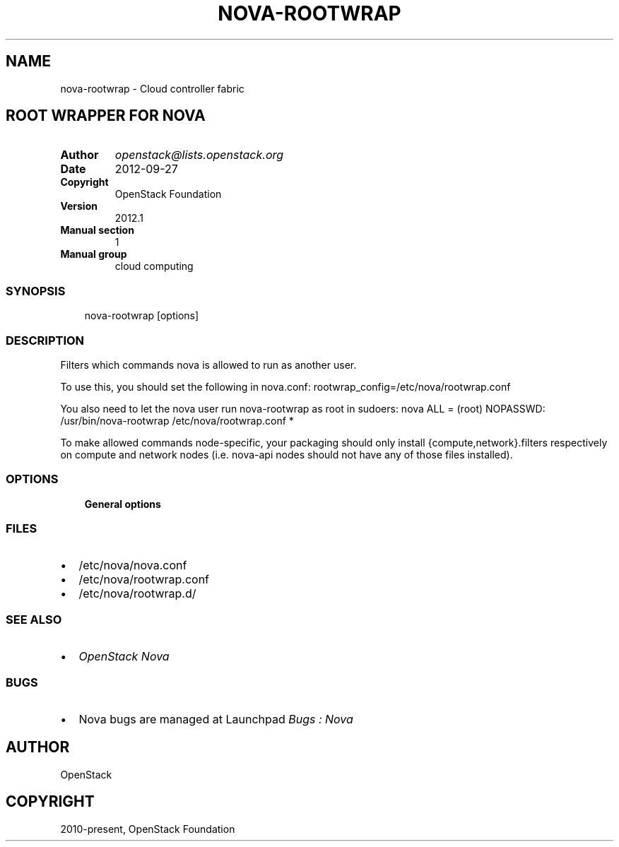 .\" Man page generated from reStructuredText.
.
.TH "NOVA-ROOTWRAP" "1" "May 16, 2016" "2015.1.0" "nova"
.SH NAME
nova-rootwrap \- Cloud controller fabric
.
.nr rst2man-indent-level 0
.
.de1 rstReportMargin
\\$1 \\n[an-margin]
level \\n[rst2man-indent-level]
level margin: \\n[rst2man-indent\\n[rst2man-indent-level]]
-
\\n[rst2man-indent0]
\\n[rst2man-indent1]
\\n[rst2man-indent2]
..
.de1 INDENT
.\" .rstReportMargin pre:
. RS \\$1
. nr rst2man-indent\\n[rst2man-indent-level] \\n[an-margin]
. nr rst2man-indent-level +1
.\" .rstReportMargin post:
..
.de UNINDENT
. RE
.\" indent \\n[an-margin]
.\" old: \\n[rst2man-indent\\n[rst2man-indent-level]]
.nr rst2man-indent-level -1
.\" new: \\n[rst2man-indent\\n[rst2man-indent-level]]
.in \\n[rst2man-indent\\n[rst2man-indent-level]]u
..
.SH ROOT WRAPPER FOR NOVA
.INDENT 0.0
.TP
.B Author
\fI\%openstack@lists.openstack.org\fP
.TP
.B Date
2012\-09\-27
.TP
.B Copyright
OpenStack Foundation
.TP
.B Version
2012.1
.TP
.B Manual section
1
.TP
.B Manual group
cloud computing
.UNINDENT
.SS SYNOPSIS
.INDENT 0.0
.INDENT 3.5
nova\-rootwrap [options]
.UNINDENT
.UNINDENT
.SS DESCRIPTION
.sp
Filters which commands nova is allowed to run as another user.
.sp
To use this, you should set the following in nova.conf:
rootwrap_config=/etc/nova/rootwrap.conf
.sp
You also need to let the nova user run nova\-rootwrap as root in sudoers:
nova ALL = (root) NOPASSWD: /usr/bin/nova\-rootwrap /etc/nova/rootwrap.conf *
.sp
To make allowed commands node\-specific, your packaging should only
install {compute,network}.filters respectively on compute and network
nodes (i.e. nova\-api nodes should not have any of those files
installed).
.SS OPTIONS
.INDENT 0.0
.INDENT 3.5
\fBGeneral options\fP
.UNINDENT
.UNINDENT
.SS FILES
.INDENT 0.0
.IP \(bu 2
/etc/nova/nova.conf
.IP \(bu 2
/etc/nova/rootwrap.conf
.IP \(bu 2
/etc/nova/rootwrap.d/
.UNINDENT
.SS SEE ALSO
.INDENT 0.0
.IP \(bu 2
\fI\%OpenStack Nova\fP
.UNINDENT
.SS BUGS
.INDENT 0.0
.IP \(bu 2
Nova bugs are managed at Launchpad \fI\%Bugs : Nova\fP
.UNINDENT
.SH AUTHOR
OpenStack
.SH COPYRIGHT
2010-present, OpenStack Foundation
.\" Generated by docutils manpage writer.
.
